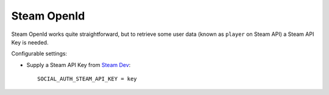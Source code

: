 Steam OpenId
============

Steam OpenId works quite straightforward, but to retrieve some user data (known
as ``player`` on Steam API) a Steam API Key is needed.

Configurable settings:

- Supply a Steam API Key from `Steam Dev`_::

    SOCIAL_AUTH_STEAM_API_KEY = key

.. _Steam Dev: http://steamcommunity.com/dev/apikey
